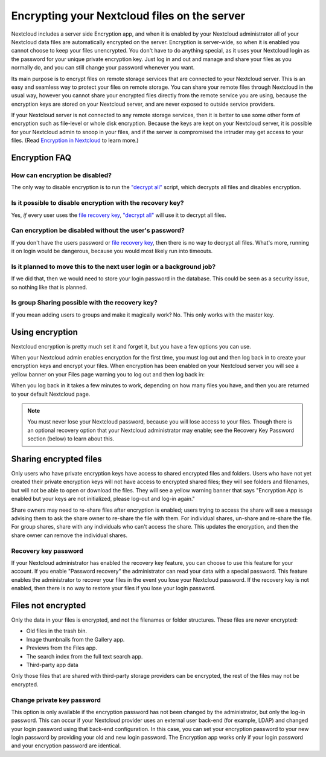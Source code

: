 =============================================
Encrypting your Nextcloud files on the server
=============================================

Nextcloud includes a server side Encryption app, and when it is enabled by
your Nextcloud administrator all of your Nextcloud data files are automatically
encrypted on the server.
Encryption is server-wide, so when it is enabled you cannot choose to keep your
files unencrypted. You don't have to do anything special, as it uses your
Nextcloud login as the password for your unique private encryption key. Just log
in and out and manage and share your files as you normally do, and you can
still change your password whenever you want.

Its main purpose is to encrypt files on remote storage services that are
connected to your Nextcloud server. This is an
easy and seamless way to protect your files on remote storage. You can share
your remote files through Nextcloud in the usual way, however you cannot share
your encrypted files directly from the remote service you are using, because
the encryption keys are stored on your Nextcloud server, and are never exposed
to outside service providers.

If your Nextcloud server is not connected to any remote storage services, then
it is better to use some other form of encryption such as file-level or whole
disk encryption. Because the keys are kept on your Nextcloud server, it is
possible for your Nextcloud admin to snoop in your files, and if the server is
compromised the intruder may get access to your files. (Read
`Encryption in Nextcloud <https://nextcloud.com/blog/encryption-in-nextcloud/>`_
to learn more.)

Encryption FAQ
--------------

How can encryption be disabled?
^^^^^^^^^^^^^^^^^^^^^^^^^^^^^^^

The only way to disable encryption is to run the `"decrypt all"
<https://docs.nextcloud.org/server/latest/admin_manual/configuration_server/occ_command.html#encryption-label>`_
script, which decrypts all files and disables encryption.

Is it possible to disable encryption with the recovery key?
^^^^^^^^^^^^^^^^^^^^^^^^^^^^^^^^^^^^^^^^^^^^^^^^^^^^^^^^^^^

Yes, *if* every user uses the `file recovery key
<https://docs.nextcloud.com/server/latest/admin_manual/configuration_files/encryption_configuration.html#enabling-users-file-recovery-keys>`_, `"decrypt all"
<https://docs.nextcloud.org/server/latest/admin_manual/configuration_server/occ_command.html#encryption-label>`_ will use it to decrypt all files.

.. TODO ON RELEASE: Update version number above on release

Can encryption be disabled without the user's password?
^^^^^^^^^^^^^^^^^^^^^^^^^^^^^^^^^^^^^^^^^^^^^^^^^^^^^^^

If you don't have the users password or `file recovery key
<https://docs.nextcloud.com/server/latest/admin_manual/configuration_files/encryption_configuration.html#enabling-users-file-recovery-keys>`_,
then there is no way to decrypt all files. What's more, running it on login
would be dangerous, because you would most likely run into timeouts.

Is it planned to move this to the next user login or a background job?
^^^^^^^^^^^^^^^^^^^^^^^^^^^^^^^^^^^^^^^^^^^^^^^^^^^^^^^^^^^^^^^^^^^^^^

If we did that, then we would need to store your login password in the database.
This could be seen as a security issue, so nothing like that is planned.

Is group Sharing possible with the recovery key?
^^^^^^^^^^^^^^^^^^^^^^^^^^^^^^^^^^^^^^^^^^^^^^^^

If you mean adding users to groups and make it magically work? No. This only
works with the master key.

Using encryption
----------------

Nextcloud encryption is pretty much set it and forget it, but you have a few
options you can use.

When your Nextcloud admin enables encryption for the first time, you must log
out and then log back in to create your encryption keys and encrypt your files.
When encryption has been enabled on your Nextcloud server you will see a yellow
banner on your Files page warning you to log out and then log back in:

.. image:: ../images/encryption1.png
   :alt:

When you log back in it takes a few minutes to work, depending on how many
files you have, and then you are returned to your default Nextcloud page.

.. image:: ../images/encryption2.png
   :alt:


.. note:: You must never lose your Nextcloud password, because you will lose
   access to your files. Though there is an optional recovery option that your
   Nextcloud administrator may enable; see the Recovery Key Password section
   (below) to learn about this.

Sharing encrypted files
-----------------------

Only users who have private encryption keys have access to shared encrypted
files and folders. Users who have not yet created their private encryption keys
will not have access to encrypted shared files; they will see folders and
filenames, but will not be able to open or download the files. They will see a
yellow warning banner that says "Encryption App is enabled but your keys are not
initialized, please log-out and log-in again."

Share owners may need to re-share files after encryption is enabled; users
trying to access the share will see a message advising them to ask the share
owner to re-share the file with them. For individual shares, un-share and
re-share the file. For group shares, share with any individuals who can't access
the share. This updates the encryption, and then the share owner can remove the
individual shares.

Recovery key password
^^^^^^^^^^^^^^^^^^^^^

If your Nextcloud administrator has enabled the recovery key feature, you can
choose to use this feature for your account. If you enable "Password recovery"
the administrator can read your data with a special password. This feature
enables the administrator to recover your files in the event you lose your
Nextcloud password. If the recovery key is not enabled, then there is no way to
restore your files if you lose your login password.

.. image:: ../images/encryption3.png
   :alt:

Files not encrypted
-------------------

Only the data in your files is encrypted, and not the filenames or folder
structures. These files are never encrypted:

- Old files in the trash bin.
- Image thumbnails from the Gallery app.
- Previews from the Files app.
- The search index from the full text search app.
- Third-party app data

Only those files that are shared with third-party storage providers can
be encrypted, the rest of the files may not be encrypted.

Change private key password
^^^^^^^^^^^^^^^^^^^^^^^^^^^

This option is only available if the encryption password has not been changed by
the administrator, but only the log-in password. This can occur if your Nextcloud
provider uses an external user back-end (for example, LDAP) and changed your
login password using that back-end configuration. In this case, you can set
your encryption password to your new login password by providing your old and
new login password. The Encryption app works only if your login password and
your encryption password are identical.
